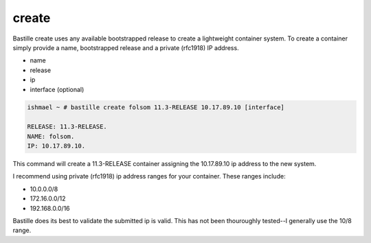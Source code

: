 create
======

Bastille create uses any available bootstrapped release to create a
lightweight container system. To create a container simply provide a name,
bootstrapped release and a private (rfc1918) IP address.

- name
- release
- ip
- interface (optional)

.. code-block:: shell

  ishmael ~ # bastille create folsom 11.3-RELEASE 10.17.89.10 [interface]
  
  RELEASE: 11.3-RELEASE.
  NAME: folsom.
  IP: 10.17.89.10.

This command will create a 11.3-RELEASE container assigning the 10.17.89.10 ip
address to the new system.

I recommend using private (rfc1918) ip address ranges for your container.  These
ranges include:

- 10.0.0.0/8
- 172.16.0.0/12
- 192.168.0.0/16

Bastille does its best to validate the submitted ip is valid. This has not been
thouroughly tested--I generally use the 10/8 range.
